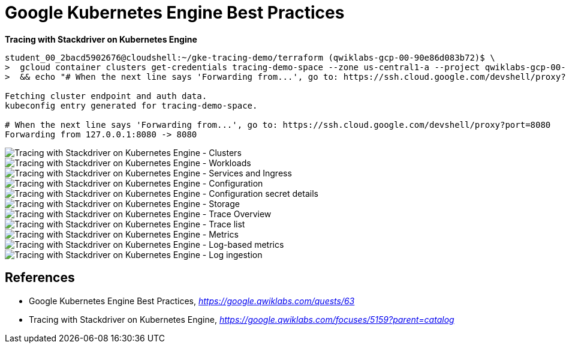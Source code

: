 Google Kubernetes Engine Best Practices
=======================================

**Tracing with Stackdriver on Kubernetes Engine**

[source.console]
----
student_00_2bacd5902676@cloudshell:~/gke-tracing-demo/terraform (qwiklabs-gcp-00-90e86d083b72)$ \
>  gcloud container clusters get-credentials tracing-demo-space --zone us-central1-a --project qwiklabs-gcp-00-90e86d083b72 \
>  && echo "# When the next line says 'Forwarding from...', go to: https://ssh.cloud.google.com/devshell/proxy?port=8080" && kubectl port-forward $(kubectl get pod --selector="app=tracing-demo" --output jsonpath='{.items[0].metadata.name}') 8080:8080

Fetching cluster endpoint and auth data.
kubeconfig entry generated for tracing-demo-space.

# When the next line says 'Forwarding from...', go to: https://ssh.cloud.google.com/devshell/proxy?port=8080
Forwarding from 127.0.0.1:8080 -> 8080
----

image::Tracing with Stackdriver on Kubernetes Engine - Clusters.png[Tracing with Stackdriver on Kubernetes Engine - Clusters]

image::Tracing with Stackdriver on Kubernetes Engine - Workloads.png[Tracing with Stackdriver on Kubernetes Engine - Workloads]

image::Tracing with Stackdriver on Kubernetes Engine - Services and Ingress.png[Tracing with Stackdriver on Kubernetes Engine - Services and Ingress]

image::Tracing with Stackdriver on Kubernetes Engine - Configuration.png[Tracing with Stackdriver on Kubernetes Engine - Configuration]

image::Tracing with Stackdriver on Kubernetes Engine - Configuration secret details.png[Tracing with Stackdriver on Kubernetes Engine - Configuration secret details]

image::Tracing with Stackdriver on Kubernetes Engine - Storage.png[Tracing with Stackdriver on Kubernetes Engine - Storage]

image::Tracing with Stackdriver on Kubernetes Engine - Trace Overview.png[Tracing with Stackdriver on Kubernetes Engine - Trace Overview]

image::Tracing with Stackdriver on Kubernetes Engine - Trace list.png[Tracing with Stackdriver on Kubernetes Engine - Trace list]

image::Tracing with Stackdriver on Kubernetes Engine - Metrics.png[Tracing with Stackdriver on Kubernetes Engine - Metrics]

image::Tracing with Stackdriver on Kubernetes Engine - Log-based metrics.png[Tracing with Stackdriver on Kubernetes Engine - Log-based metrics]

image::Tracing with Stackdriver on Kubernetes Engine - Log ingestion.png[Tracing with Stackdriver on Kubernetes Engine - Log ingestion]


References
----------

- Google Kubernetes Engine Best Practices, _https://google.qwiklabs.com/quests/63_
- Tracing with Stackdriver on Kubernetes Engine, _https://google.qwiklabs.com/focuses/5159?parent=catalog_